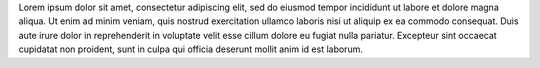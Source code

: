 .. title: Test Blog
.. slug: test-blog
.. date: 2019-07-21 19:57:38 UTC-06:00
.. author: Kevin Paul
.. tags: 
.. category: 
.. link: 
.. description: 
.. type: text

Lorem ipsum dolor sit amet, consectetur adipiscing elit, sed do eiusmod tempor
incididunt ut labore et dolore magna aliqua. Ut enim ad minim veniam, quis
nostrud exercitation ullamco laboris nisi ut aliquip ex ea commodo consequat.
Duis aute irure dolor in reprehenderit in voluptate velit esse cillum dolore
eu fugiat nulla pariatur. Excepteur sint occaecat cupidatat non proident,
sunt in culpa qui officia deserunt mollit anim id est laborum.
